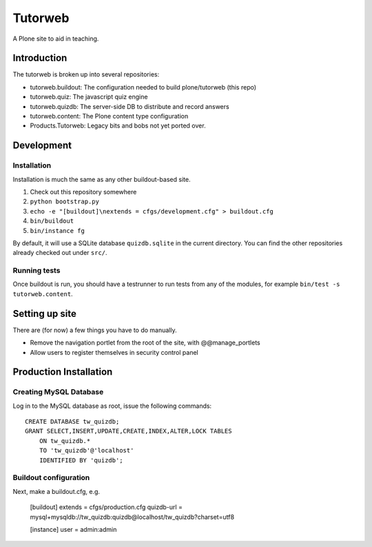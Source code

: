 Tutorweb
^^^^^^^^

A Plone site to aid in teaching.

Introduction
============

The tutorweb is broken up into several repositories:

* tutorweb.buildout: The configuration needed to build plone/tutorweb (this repo)
* tutorweb.quiz: The javascript quiz engine
* tutorweb.quizdb: The server-side DB to distribute and record answers
* tutorweb.content: The Plone content type configuration
* Products.Tutorweb: Legacy bits and bobs not yet ported over.

Development
===========

Installation
------------

Installation is much the same as any other buildout-based site.

1. Check out this repository somewhere
2. ``python bootstrap.py``
3. ``echo -e "[buildout]\nextends = cfgs/development.cfg" > buildout.cfg``
4. ``bin/buildout``
5. ``bin/instance fg``

By default, it will use a SQLite database ``quizdb.sqlite`` in the current
directory. You can find the other repositories already checked out under
``src/``.

Running tests
-------------

Once buildout is run, you should have a testrunner to run tests from any of the
modules, for example ``bin/test -s tutorweb.content``.

Setting up site
===============

There are (for now) a few things you have to do manually.

* Remove the navigation portlet from the root of the site, with @@manage_portlets
* Allow users to register themselves in security control panel

Production Installation
=======================

Creating MySQL Database
-----------------------

Log in to the MySQL database as root, issue the following commands::

    CREATE DATABASE tw_quizdb;
    GRANT SELECT,INSERT,UPDATE,CREATE,INDEX,ALTER,LOCK TABLES
        ON tw_quizdb.*
        TO 'tw_quizdb'@'localhost'
        IDENTIFIED BY 'quizdb';

Buildout configuration
----------------------

Next, make a buildout.cfg, e.g.

    [buildout]
    extends = cfgs/production.cfg
    quizdb-url = mysql+mysqldb://tw_quizdb:quizdb@localhost/tw_quizdb?charset=utf8
    
    [instance]
    user = admin:admin
